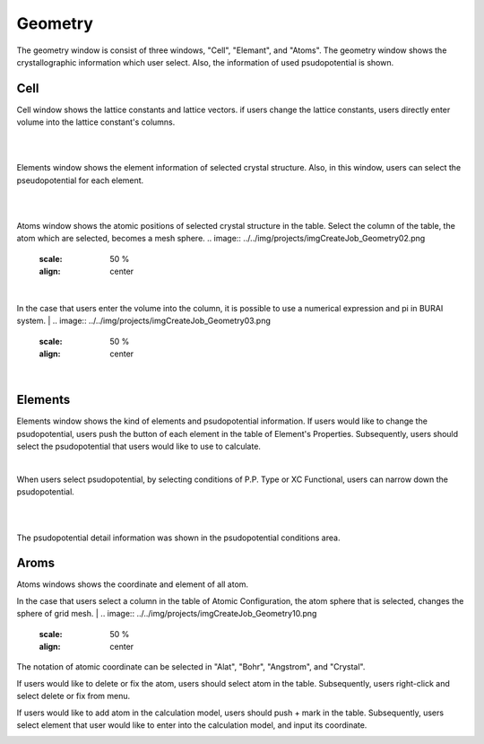 Geometry
========

The geometry window is consist of three windows, "Cell", "Elemant", and "Atoms".
The geometry window shows the crystallographic information which user select.
Also, the information of used psudopotential is shown.

Cell
----

Cell window shows the lattice constants and lattice vectors.
if users change the lattice constants, users directly enter volume into the lattice constant's columns.

|
.. image:: ../../img/projects/imgCreateJob_Geometry00.png
   :scale: 50 %
   :align: center

|
Elements window shows the element information of selected crystal structure.
Also, in this window, users can select the pseudopotential for each element.

|
.. image:: ../../img/projects/imgCreateJob_Geometry01.png
   :scale: 50 %
   :align: center

|
Atoms window shows the atomic positions of selected crystal structure in the table.
Select the column of the table, the atom which are selected, becomes a mesh sphere.
.. image:: ../../img/projects/imgCreateJob_Geometry02.png
   :scale: 50 %
   :align: center

|
In the case that users enter the volume into the column, it is possible to use a numerical expression and pi in BURAI system.
|
.. image:: ../../img/projects/imgCreateJob_Geometry03.png
   :scale: 50 %
   :align: center

|
.. image:: ../../img/projects/imgCreateJob_Geometry04.png
   :scale: 50 %
   :align: center


Elements
--------

Elements window shows the kind of elements and psudopotential information.
If users would like to change the psudopotential, users push the button of each element in the table of Element's Properties.
Subsequently, users should select the psudopotential that users would like to use to calculate.

|
.. image:: ../../img/projects/imgCreateJob_Geometry05.png
   :scale: 50 %
   :align: center

When users select psudopotential, by selecting conditions of P.P. Type or XC Functional, users can narrow down the psudopotential.

.. image:: ../../img/projects/imgCreateJob_Geometry06.png
   :scale: 50 %
   :align: center
|
.. image:: ../../img/projects/imgCreateJob_Geometry07.png
   :scale: 50 %
   :align: center
|
.. image:: ../../img/projects/imgCreateJob_Geometry08.png
   :scale: 50 %
   :align: center

The psudopotential detail information was shown in the psudopotential conditions area.


Aroms
-----

Atoms windows shows the coordinate and element of all atom.

.. image:: ../../img/projects/imgCreateJob_Geometry09.png
   :scale: 50 %
   :align: center

In the case that users select a column in the table of Atomic Configuration, the atom sphere that is selected, changes the sphere of grid mesh.
|
.. image:: ../../img/projects/imgCreateJob_Geometry10.png
   :scale: 50 %
   :align: center

The notation of atomic coordinate can be selected in "Alat", "Bohr", "Angstrom", and "Crystal".

If users would like to delete or fix the atom, users should select atom in the table.
Subsequently, users right-click and select delete or fix from menu.

.. image:: ../../img/projects/imgCreateJob_Geometry11.png
   :scale: 50 %
   :align: center

If users would like to add atom in the calculation model, users should push + mark in the table.
Subsequently, users select element that user would like to enter into the calculation model, and input its coordinate.

.. image:: ../../img/projects/imgCreateJob_Geometry12.png
   :scale: 50 %
   :align: center

.. image:: ../../img/projects/imgCreateJob_Geometry13.png
   :scale: 50 %
   :align: center

.. image:: ../../img/projects/imgCreateJob_Geometry14.png
   :scale: 50 %
   :align: center


